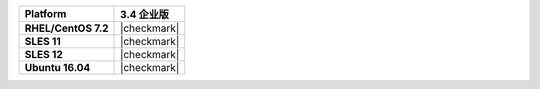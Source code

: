 .. list-table::
   :header-rows: 1
   :stub-columns: 1
   :class: compatibility

   * - Platform
     - 3.4 企业版
   * - RHEL/CentOS 7.2
     - |checkmark|
   * - SLES 11
     - |checkmark|
   * - SLES 12
     - |checkmark|
   * - Ubuntu 16.04
     - |checkmark|
